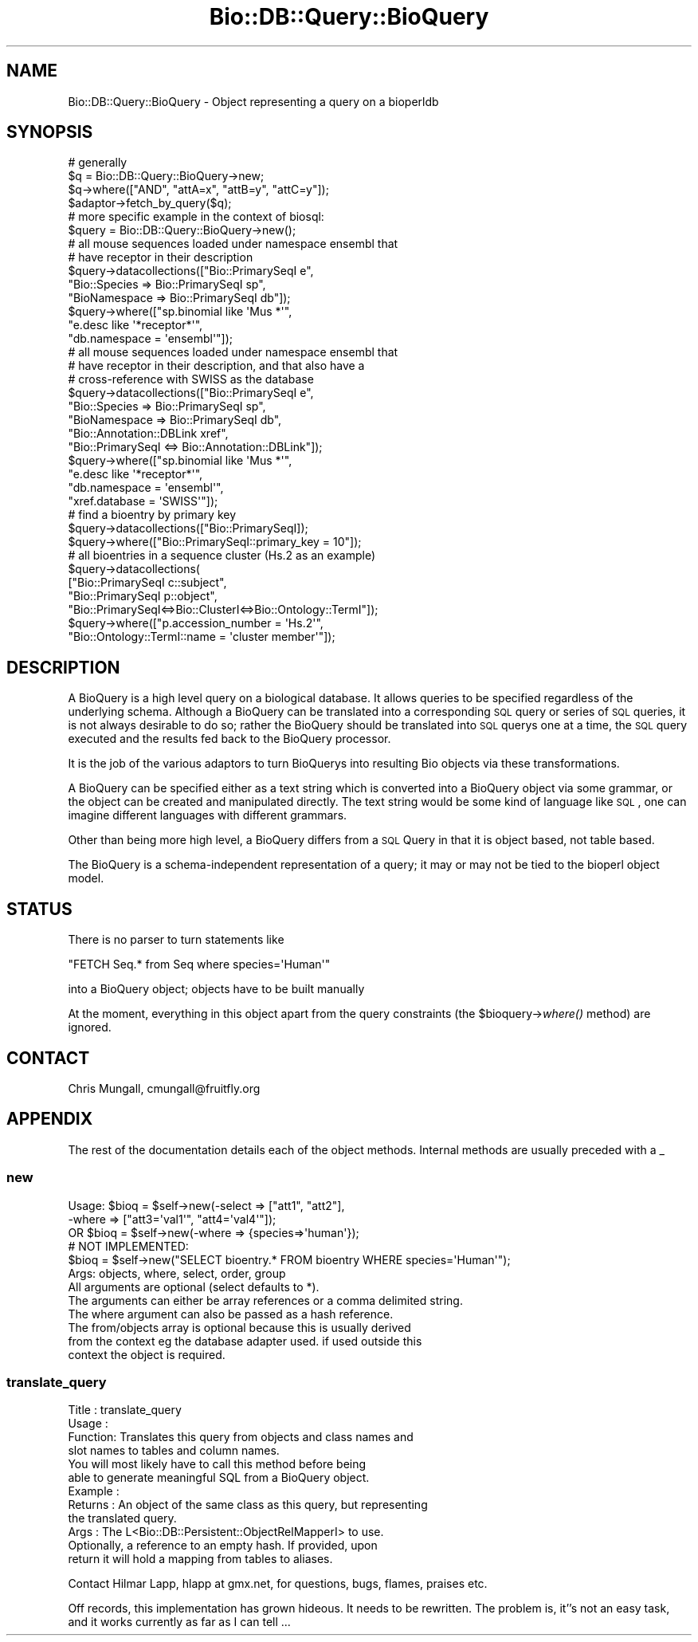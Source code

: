 .\" Automatically generated by Pod::Man 2.22 (Pod::Simple 3.13)
.\"
.\" Standard preamble:
.\" ========================================================================
.de Sp \" Vertical space (when we can't use .PP)
.if t .sp .5v
.if n .sp
..
.de Vb \" Begin verbatim text
.ft CW
.nf
.ne \\$1
..
.de Ve \" End verbatim text
.ft R
.fi
..
.\" Set up some character translations and predefined strings.  \*(-- will
.\" give an unbreakable dash, \*(PI will give pi, \*(L" will give a left
.\" double quote, and \*(R" will give a right double quote.  \*(C+ will
.\" give a nicer C++.  Capital omega is used to do unbreakable dashes and
.\" therefore won't be available.  \*(C` and \*(C' expand to `' in nroff,
.\" nothing in troff, for use with C<>.
.tr \(*W-
.ds C+ C\v'-.1v'\h'-1p'\s-2+\h'-1p'+\s0\v'.1v'\h'-1p'
.ie n \{\
.    ds -- \(*W-
.    ds PI pi
.    if (\n(.H=4u)&(1m=24u) .ds -- \(*W\h'-12u'\(*W\h'-12u'-\" diablo 10 pitch
.    if (\n(.H=4u)&(1m=20u) .ds -- \(*W\h'-12u'\(*W\h'-8u'-\"  diablo 12 pitch
.    ds L" ""
.    ds R" ""
.    ds C` ""
.    ds C' ""
'br\}
.el\{\
.    ds -- \|\(em\|
.    ds PI \(*p
.    ds L" ``
.    ds R" ''
'br\}
.\"
.\" Escape single quotes in literal strings from groff's Unicode transform.
.ie \n(.g .ds Aq \(aq
.el       .ds Aq '
.\"
.\" If the F register is turned on, we'll generate index entries on stderr for
.\" titles (.TH), headers (.SH), subsections (.SS), items (.Ip), and index
.\" entries marked with X<> in POD.  Of course, you'll have to process the
.\" output yourself in some meaningful fashion.
.ie \nF \{\
.    de IX
.    tm Index:\\$1\t\\n%\t"\\$2"
..
.    nr % 0
.    rr F
.\}
.el \{\
.    de IX
..
.\}
.\"
.\" Accent mark definitions (@(#)ms.acc 1.5 88/02/08 SMI; from UCB 4.2).
.\" Fear.  Run.  Save yourself.  No user-serviceable parts.
.    \" fudge factors for nroff and troff
.if n \{\
.    ds #H 0
.    ds #V .8m
.    ds #F .3m
.    ds #[ \f1
.    ds #] \fP
.\}
.if t \{\
.    ds #H ((1u-(\\\\n(.fu%2u))*.13m)
.    ds #V .6m
.    ds #F 0
.    ds #[ \&
.    ds #] \&
.\}
.    \" simple accents for nroff and troff
.if n \{\
.    ds ' \&
.    ds ` \&
.    ds ^ \&
.    ds , \&
.    ds ~ ~
.    ds /
.\}
.if t \{\
.    ds ' \\k:\h'-(\\n(.wu*8/10-\*(#H)'\'\h"|\\n:u"
.    ds ` \\k:\h'-(\\n(.wu*8/10-\*(#H)'\`\h'|\\n:u'
.    ds ^ \\k:\h'-(\\n(.wu*10/11-\*(#H)'^\h'|\\n:u'
.    ds , \\k:\h'-(\\n(.wu*8/10)',\h'|\\n:u'
.    ds ~ \\k:\h'-(\\n(.wu-\*(#H-.1m)'~\h'|\\n:u'
.    ds / \\k:\h'-(\\n(.wu*8/10-\*(#H)'\z\(sl\h'|\\n:u'
.\}
.    \" troff and (daisy-wheel) nroff accents
.ds : \\k:\h'-(\\n(.wu*8/10-\*(#H+.1m+\*(#F)'\v'-\*(#V'\z.\h'.2m+\*(#F'.\h'|\\n:u'\v'\*(#V'
.ds 8 \h'\*(#H'\(*b\h'-\*(#H'
.ds o \\k:\h'-(\\n(.wu+\w'\(de'u-\*(#H)/2u'\v'-.3n'\*(#[\z\(de\v'.3n'\h'|\\n:u'\*(#]
.ds d- \h'\*(#H'\(pd\h'-\w'~'u'\v'-.25m'\f2\(hy\fP\v'.25m'\h'-\*(#H'
.ds D- D\\k:\h'-\w'D'u'\v'-.11m'\z\(hy\v'.11m'\h'|\\n:u'
.ds th \*(#[\v'.3m'\s+1I\s-1\v'-.3m'\h'-(\w'I'u*2/3)'\s-1o\s+1\*(#]
.ds Th \*(#[\s+2I\s-2\h'-\w'I'u*3/5'\v'-.3m'o\v'.3m'\*(#]
.ds ae a\h'-(\w'a'u*4/10)'e
.ds Ae A\h'-(\w'A'u*4/10)'E
.    \" corrections for vroff
.if v .ds ~ \\k:\h'-(\\n(.wu*9/10-\*(#H)'\s-2\u~\d\s+2\h'|\\n:u'
.if v .ds ^ \\k:\h'-(\\n(.wu*10/11-\*(#H)'\v'-.4m'^\v'.4m'\h'|\\n:u'
.    \" for low resolution devices (crt and lpr)
.if \n(.H>23 .if \n(.V>19 \
\{\
.    ds : e
.    ds 8 ss
.    ds o a
.    ds d- d\h'-1'\(ga
.    ds D- D\h'-1'\(hy
.    ds th \o'bp'
.    ds Th \o'LP'
.    ds ae ae
.    ds Ae AE
.\}
.rm #[ #] #H #V #F C
.\" ========================================================================
.\"
.IX Title "Bio::DB::Query::BioQuery 3"
.TH Bio::DB::Query::BioQuery 3 "2016-05-27" "perl v5.10.1" "User Contributed Perl Documentation"
.\" For nroff, turn off justification.  Always turn off hyphenation; it makes
.\" way too many mistakes in technical documents.
.if n .ad l
.nh
.SH "NAME"
Bio::DB::Query::BioQuery \- Object representing a query on a bioperldb
.SH "SYNOPSIS"
.IX Header "SYNOPSIS"
.Vb 4
\&  # generally
\&  $q = Bio::DB::Query::BioQuery\->new;
\&  $q\->where(["AND", "attA=x", "attB=y", "attC=y"]);
\&  $adaptor\->fetch_by_query($q);
\&
\&  # more specific example in the context of biosql:
\&  $query = Bio::DB::Query::BioQuery\->new();
\&
\&  # all mouse sequences loaded under namespace ensembl that
\&  # have receptor in their description
\&  $query\->datacollections(["Bio::PrimarySeqI e",
\&                         "Bio::Species => Bio::PrimarySeqI sp",
\&                         "BioNamespace => Bio::PrimarySeqI db"]);
\&  $query\->where(["sp.binomial like \*(AqMus *\*(Aq",
\&                      "e.desc like \*(Aq*receptor*\*(Aq",
\&                 "db.namespace = \*(Aqensembl\*(Aq"]);
\&
\&  # all mouse sequences loaded under namespace ensembl that
\&  # have receptor in their description, and that also have a
\&  # cross\-reference with SWISS as the database
\&  $query\->datacollections(["Bio::PrimarySeqI e",
\&                         "Bio::Species => Bio::PrimarySeqI sp",
\&                         "BioNamespace => Bio::PrimarySeqI db",
\&                         "Bio::Annotation::DBLink xref",
\&                         "Bio::PrimarySeqI <=> Bio::Annotation::DBLink"]);
\&  $query\->where(["sp.binomial like \*(AqMus *\*(Aq",
\&                      "e.desc like \*(Aq*receptor*\*(Aq",
\&                      "db.namespace = \*(Aqensembl\*(Aq",
\&                      "xref.database = \*(AqSWISS\*(Aq"]);
\&
\&  # find a bioentry by primary key
\&  $query\->datacollections(["Bio::PrimarySeqI]);
\&  $query\->where(["Bio::PrimarySeqI::primary_key = 10"]);
\&
\&  # all bioentries in a sequence cluster (Hs.2 as an example)
\&  $query\->datacollections(
\&                  ["Bio::PrimarySeqI c::subject",
\&                   "Bio::PrimarySeqI p::object",
\&                   "Bio::PrimarySeqI<=>Bio::ClusterI<=>Bio::Ontology::TermI"]);
\&  $query\->where(["p.accession_number = \*(AqHs.2\*(Aq",
\&                 "Bio::Ontology::TermI::name = \*(Aqcluster member\*(Aq"]);
.Ve
.SH "DESCRIPTION"
.IX Header "DESCRIPTION"
A BioQuery is a high level query on a biological database. It allows
queries to be specified regardless of the underlying schema. Although
a BioQuery can be translated into a corresponding \s-1SQL\s0 query or series
of \s-1SQL\s0 queries, it is not always desirable to do so; rather the BioQuery
should be translated into \s-1SQL\s0 querys one at a time, the \s-1SQL\s0 query
executed and the results fed back to the BioQuery processor.
.PP
It is the job of the various adaptors to turn BioQuerys into resulting
Bio objects via these transformations.
.PP
A BioQuery can be specified either as a text string which is converted
into a BioQuery object via some grammar, or the object can be created
and manipulated directly. The text string would be some kind of
language like \s-1SQL\s0, one can imagine different languages with different
grammars.
.PP
Other than being more high level, a BioQuery differs from a \s-1SQL\s0 Query
in that it is object based, not table based.
.PP
The BioQuery is a schema-independent representation of a query; it may
or may not be tied to the bioperl object model.
.SH "STATUS"
.IX Header "STATUS"
There is no parser to turn statements like
.PP
.Vb 1
\&  "FETCH Seq.* from Seq where species=\*(AqHuman\*(Aq"
.Ve
.PP
into a BioQuery object; objects have to be built manually
.PP
At the moment, everything in this object apart from the query
constraints (the \f(CW$bioquery\fR\->\fIwhere()\fR method) are ignored.
.SH "CONTACT"
.IX Header "CONTACT"
Chris Mungall, cmungall@fruitfly.org
.SH "APPENDIX"
.IX Header "APPENDIX"
The rest of the documentation details each of the object methods. Internal 
methods are usually preceded with a _
.SS "new"
.IX Subsection "new"
.Vb 2
\&  Usage:  $bioq = $self\->new(\-select => ["att1", "att2"],
\&                                            \-where  => ["att3=\*(Aqval1\*(Aq", "att4=\*(Aqval4\*(Aq"]);
\&
\&      OR  $bioq = $self\->new(\-where => {species=>\*(Aqhuman\*(Aq});
\&
\&          # NOT IMPLEMENTED:
\&          $bioq = $self\->new("SELECT bioentry.* FROM bioentry WHERE species=\*(AqHuman\*(Aq");  
\&
\&  Args: objects, where, select, order, group
\&
\&        All arguments are optional (select defaults to *).
\&
\&        The arguments can either be array references or a comma delimited string.
\&
\&        The where argument can also be passed as a hash reference.
\&
\&        The from/objects array is optional because this is usually derived
\&        from the context eg the database adapter used. if used outside this
\&        context the object is required.
.Ve
.SS "translate_query"
.IX Subsection "translate_query"
.Vb 4
\& Title   : translate_query
\& Usage   :
\& Function: Translates this query from objects and class names and
\&           slot names to tables and column names.
\&
\&           You will most likely have to call this method before being
\&           able to generate meaningful SQL from a BioQuery object.
\&
\& Example :
\& Returns : An object of the same class as this query, but representing
\&           the translated query.
\& Args    : The L<Bio::DB::Persistent::ObjectRelMapperI> to use.
\&           Optionally, a reference to an empty hash. If provided, upon
\&           return it will hold a mapping from tables to aliases.
.Ve
.PP
Contact Hilmar Lapp, hlapp at gmx.net, for questions, bugs, flames,
praises etc.
.PP
Off records, this implementation has grown hideous. It needs to be
rewritten. The problem is, it''s not an easy task, and it works
currently as far as I can tell ...

